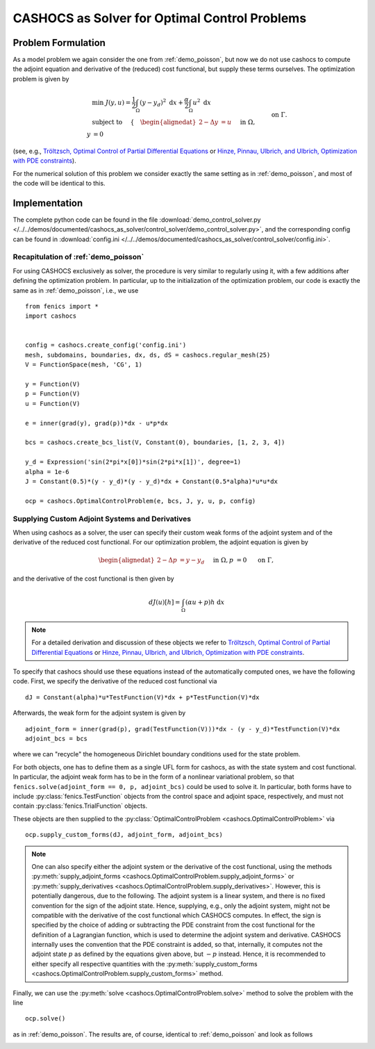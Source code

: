 .. _demo_control_solver:

CASHOCS as Solver for Optimal Control Problems
==============================================

Problem Formulation
-------------------

As a model problem we again consider the one from :ref:`demo_poisson`, but now
we do not use cashocs to compute the adjoint equation and derivative of the (reduced)
cost functional, but supply these terms ourselves. The optimization problem is
given by

.. math::

    &\min\; J(y,u) = \frac{1}{2} \int_{\Omega} \left( y - y_d \right)^2
    \text{ d}x + \frac{\alpha}{2} \int_{\Omega} u^2 \text{ d}x \\
    &\text{ subject to } \quad \left\lbrace \quad
    \begin{alignedat}{2}
    -\Delta y &= u \quad &&\text{ in } \Omega,\\
    y &= 0 \quad &&\text{ on } \Gamma.
    \end{alignedat} \right.


(see, e.g., `Tröltzsch, Optimal Control of Partial Differential Equations
<https://doi.org/10.1090/gsm/112>`_
or `Hinze, Pinnau, Ulbrich, and Ulbrich, Optimization with PDE constraints
<https://doi.org/10.1007/978-1-4020-8839-1>`_).

For the numerical solution of this problem we consider exactly the same setting as
in :ref:`demo_poisson`, and most of the code will be identical to this.

Implementation
--------------
The complete python code can be found in the file :download:`demo_control_solver.py </../../demos/documented/cashocs_as_solver/control_solver/demo_control_solver.py>`,
and the corresponding config can be found in :download:`config.ini </../../demos/documented/cashocs_as_solver/control_solver/config.ini>`.

Recapitulation of :ref:`demo_poisson`
*************************************

For using CASHOCS exclusively as solver, the procedure is very similar to regularly
using it, with a few additions after defining the optimization problem. In particular,
up to the initialization of the optimization problem, our code is exactly the same as
in :ref:`demo_poisson`, i.e., we use ::

    from fenics import *
    import cashocs


    config = cashocs.create_config('config.ini')
    mesh, subdomains, boundaries, dx, ds, dS = cashocs.regular_mesh(25)
    V = FunctionSpace(mesh, 'CG', 1)

    y = Function(V)
    p = Function(V)
    u = Function(V)

    e = inner(grad(y), grad(p))*dx - u*p*dx

    bcs = cashocs.create_bcs_list(V, Constant(0), boundaries, [1, 2, 3, 4])

    y_d = Expression('sin(2*pi*x[0])*sin(2*pi*x[1])', degree=1)
    alpha = 1e-6
    J = Constant(0.5)*(y - y_d)*(y - y_d)*dx + Constant(0.5*alpha)*u*u*dx

    ocp = cashocs.OptimalControlProblem(e, bcs, J, y, u, p, config)


Supplying Custom Adjoint Systems and Derivatives
************************************************

When using cashocs as a solver, the user can specify their custom weak forms of
the adjoint system and of the derivative of the reduced cost functional. For our
optimization problem, the adjoint equation is given by

.. math::

    \begin{alignedat}{2}
        - \Delta p &= y - y_d \quad &&\text{ in } \Omega, \\
        p &= 0 \quad &&\text{ on } \Gamma,
    \end{alignedat}

and the derivative of the cost functional is then given by

.. math::

    dJ(u)[h] = \int_\Omega (\alpha u + p) h \text{ d}x

.. note::

    For a detailed derivation and discussion of these objects we refer to
    `Tröltzsch, Optimal Control of Partial Differential Equations
    <https://doi.org/10.1090/gsm/112>`_
    or `Hinze, Pinnau, Ulbrich, and Ulbrich, Optimization with PDE constraints
    <https://doi.org/10.1007/978-1-4020-8839-1>`_.


To specify that cashocs should use these equations instead of the automatically
computed ones, we have the following code. First, we specify the derivative
of the reduced cost functional via ::

    dJ = Constant(alpha)*u*TestFunction(V)*dx + p*TestFunction(V)*dx


Afterwards, the weak form for the adjoint system is given by ::

    adjoint_form = inner(grad(p), grad(TestFunction(V)))*dx - (y - y_d)*TestFunction(V)*dx
    adjoint_bcs = bcs

where we can "recycle" the homogeneous Dirichlet boundary conditions used for the state
problem.

For both objects, one has to define them as a single UFL form for cashocs, as with the
state system and cost functional. In particular, the adjoint weak form has to be in
the form of a nonlinear variational problem, so that ``fenics.solve(adjoint_form == 0, p, adjoint_bcs)``
could be used to solve it. In particular, both forms have to include :py:class:`fenics.TestFunction`
objects from the control space and adjoint space, respectively, and must not contain
:py:class:`fenics.TrialFunction` objects.

These objects are then supplied to the :py:class:`OptimalControlProblem <cashocs.OptimalControlProblem>`
via ::

    ocp.supply_custom_forms(dJ, adjoint_form, adjoint_bcs)


.. note::

    One can also specify either the adjoint system or the derivative of the cost functional, using
    the methods :py:meth:`supply_adjoint_forms <cashocs.OptimalControlProblem.supply_adjoint_forms>`
    or :py:meth:`supply_derivatives <cashocs.OptimalControlProblem.supply_derivatives>`.
    However, this is potentially dangerous, due to the following. The adjoint system
    is a linear system, and there is no fixed convention for the sign of the adjoint state.
    Hence, supplying, e.g., only the adjoint system, might not be compatible with the
    derivative of the cost functional which CASHOCS computes. In effect, the sign
    is specified by the choice of adding or subtracting the PDE constraint from the
    cost functional for the definition of a Lagrangian function, which is used to
    determine the adjoint system and derivative. CASHOCS internally uses the convention
    that the PDE constraint is added, so that, internally, it computes not the adjoint state
    :math:`p` as defined by the equations given above, but :math:`-p` instead.
    Hence, it is recommended to either specify all respective quantities with the
    :py:meth:`supply_custom_forms <cashocs.OptimalControlProblem.supply_custom_forms>` method.


Finally, we can use the :py:meth:`solve <cashocs.OptimalControlProblem.solve>` method
to solve the problem with the line ::

    ocp.solve()

as in :ref:`demo_poisson`. The results are, of course, identical to :ref:`demo_poisson` and look as
follows

.. image:: /../../demos/documented/cashocs_as_solver/control_solver/img_control_solver.png
